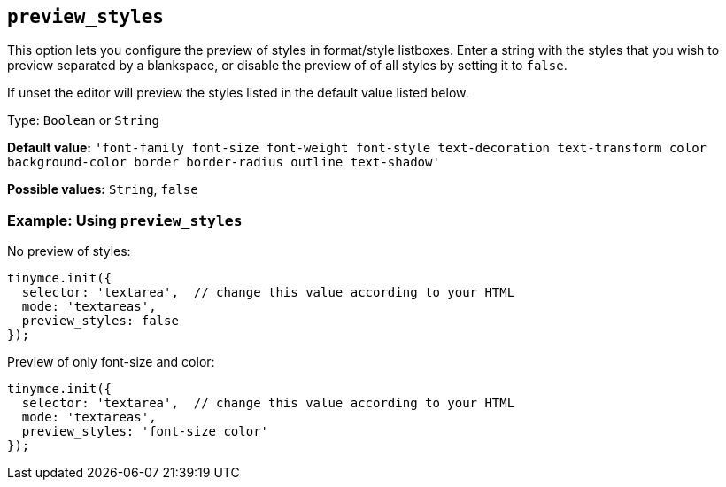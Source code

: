 [[preview_styles]]
== `+preview_styles+`

This option lets you configure the preview of styles in format/style listboxes. Enter a string with the styles that you wish to preview separated by a blankspace, or disable the preview of of all styles by setting it to `+false+`.

If unset the editor will preview the styles listed in the default value listed below.

Type: `+Boolean+` or `+String+`

*Default value:* `+'font-family font-size font-weight font-style text-decoration text-transform color background-color border border-radius outline text-shadow'+`

*Possible values:* `+String+`, `+false+`

=== Example: Using `+preview_styles+`

No preview of styles:

[source,js]
----
tinymce.init({
  selector: 'textarea',  // change this value according to your HTML
  mode: 'textareas',
  preview_styles: false
});
----

Preview of only font-size and color:

[source,js]
----
tinymce.init({
  selector: 'textarea',  // change this value according to your HTML
  mode: 'textareas',
  preview_styles: 'font-size color'
});
----
